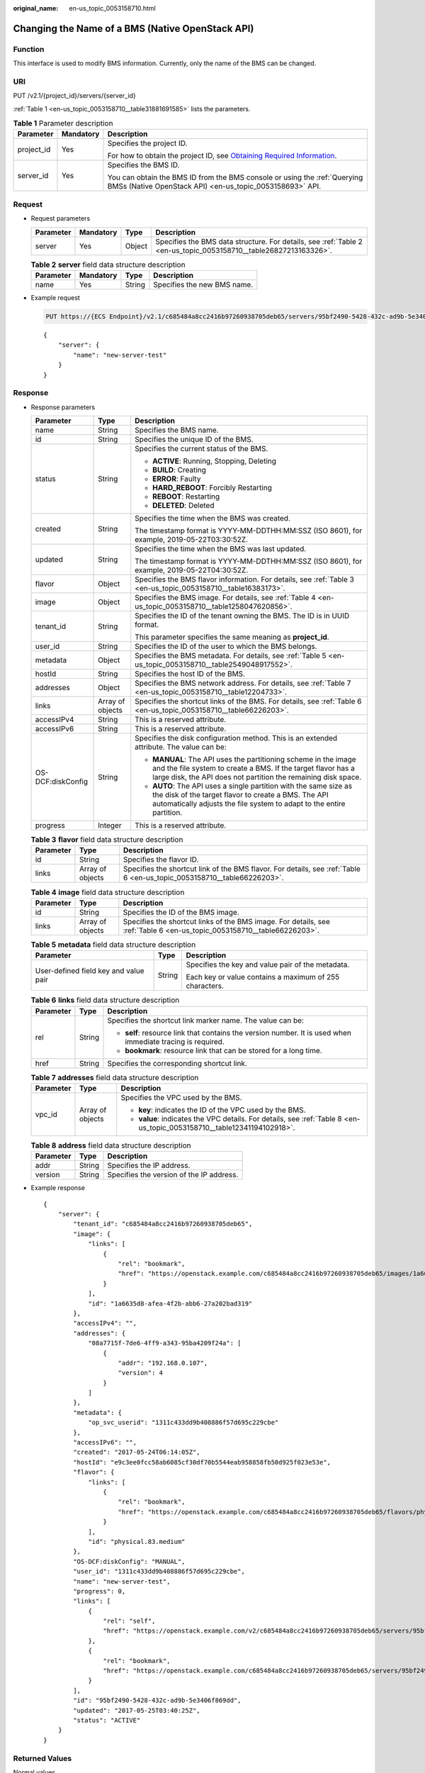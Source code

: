 :original_name: en-us_topic_0053158710.html

.. _en-us_topic_0053158710:

Changing the Name of a BMS (Native OpenStack API)
=================================================

Function
--------

This interface is used to modify BMS information. Currently, only the name of the BMS can be changed.

URI
---

PUT /v2.1/{project_id}/servers/{server_id}

:ref:`Table 1 <en-us_topic_0053158710__table31881691585>` lists the parameters.

.. _en-us_topic_0053158710__table31881691585:

.. table:: **Table 1** Parameter description

   +-----------------------+-----------------------+-------------------------------------------------------------------------------------------------------------------------------------------------------+
   | Parameter             | Mandatory             | Description                                                                                                                                           |
   +=======================+=======================+=======================================================================================================================================================+
   | project_id            | Yes                   | Specifies the project ID.                                                                                                                             |
   |                       |                       |                                                                                                                                                       |
   |                       |                       | For how to obtain the project ID, see `Obtaining Required Information <https://docs.otc.t-systems.com/en-us/api/apiug/apig-en-api-180328009.html>`__. |
   +-----------------------+-----------------------+-------------------------------------------------------------------------------------------------------------------------------------------------------+
   | server_id             | Yes                   | Specifies the BMS ID.                                                                                                                                 |
   |                       |                       |                                                                                                                                                       |
   |                       |                       | You can obtain the BMS ID from the BMS console or using the :ref:`Querying BMSs (Native OpenStack API) <en-us_topic_0053158693>` API.                 |
   +-----------------------+-----------------------+-------------------------------------------------------------------------------------------------------------------------------------------------------+

Request
-------

-  Request parameters

   +-----------+-----------+--------+------------------------------------------------------------------------------------------------------------------+
   | Parameter | Mandatory | Type   | Description                                                                                                      |
   +===========+===========+========+==================================================================================================================+
   | server    | Yes       | Object | Specifies the BMS data structure. For details, see :ref:`Table 2 <en-us_topic_0053158710__table26827213163326>`. |
   +-----------+-----------+--------+------------------------------------------------------------------------------------------------------------------+

   .. _en-us_topic_0053158710__table26827213163326:

   .. table:: **Table 2** **server** field data structure description

      ========= ========= ====== ===========================
      Parameter Mandatory Type   Description
      ========= ========= ====== ===========================
      name      Yes       String Specifies the new BMS name.
      ========= ========= ====== ===========================

-  Example request

   .. code-block:: text

      PUT https://{ECS Endpoint}/v2.1/c685484a8cc2416b97260938705deb65/servers/95bf2490-5428-432c-ad9b-5e3406f869dd

   ::

      {
          "server": {
              "name": "new-server-test"
          }
      }

Response
--------

-  Response parameters

   +-----------------------+-----------------------+---------------------------------------------------------------------------------------------------------------------------------------------------------------------------------------------------+
   | Parameter             | Type                  | Description                                                                                                                                                                                       |
   +=======================+=======================+===================================================================================================================================================================================================+
   | name                  | String                | Specifies the BMS name.                                                                                                                                                                           |
   +-----------------------+-----------------------+---------------------------------------------------------------------------------------------------------------------------------------------------------------------------------------------------+
   | id                    | String                | Specifies the unique ID of the BMS.                                                                                                                                                               |
   +-----------------------+-----------------------+---------------------------------------------------------------------------------------------------------------------------------------------------------------------------------------------------+
   | status                | String                | Specifies the current status of the BMS.                                                                                                                                                          |
   |                       |                       |                                                                                                                                                                                                   |
   |                       |                       | -  **ACTIVE**: Running, Stopping, Deleting                                                                                                                                                        |
   |                       |                       | -  **BUILD**: Creating                                                                                                                                                                            |
   |                       |                       | -  **ERROR**: Faulty                                                                                                                                                                              |
   |                       |                       | -  **HARD_REBOOT**: Forcibly Restarting                                                                                                                                                           |
   |                       |                       | -  **REBOOT**: Restarting                                                                                                                                                                         |
   |                       |                       | -  **DELETED**: Deleted                                                                                                                                                                           |
   +-----------------------+-----------------------+---------------------------------------------------------------------------------------------------------------------------------------------------------------------------------------------------+
   | created               | String                | Specifies the time when the BMS was created.                                                                                                                                                      |
   |                       |                       |                                                                                                                                                                                                   |
   |                       |                       | The timestamp format is YYYY-MM-DDTHH:MM:SSZ (ISO 8601), for example, 2019-05-22T03:30:52Z.                                                                                                       |
   +-----------------------+-----------------------+---------------------------------------------------------------------------------------------------------------------------------------------------------------------------------------------------+
   | updated               | String                | Specifies the time when the BMS was last updated.                                                                                                                                                 |
   |                       |                       |                                                                                                                                                                                                   |
   |                       |                       | The timestamp format is YYYY-MM-DDTHH:MM:SSZ (ISO 8601), for example, 2019-05-22T04:30:52Z.                                                                                                       |
   +-----------------------+-----------------------+---------------------------------------------------------------------------------------------------------------------------------------------------------------------------------------------------+
   | flavor                | Object                | Specifies the BMS flavor information. For details, see :ref:`Table 3 <en-us_topic_0053158710__table16383173>`.                                                                                    |
   +-----------------------+-----------------------+---------------------------------------------------------------------------------------------------------------------------------------------------------------------------------------------------+
   | image                 | Object                | Specifies the BMS image. For details, see :ref:`Table 4 <en-us_topic_0053158710__table1258047620856>`.                                                                                            |
   +-----------------------+-----------------------+---------------------------------------------------------------------------------------------------------------------------------------------------------------------------------------------------+
   | tenant_id             | String                | Specifies the ID of the tenant owning the BMS. The ID is in UUID format.                                                                                                                          |
   |                       |                       |                                                                                                                                                                                                   |
   |                       |                       | This parameter specifies the same meaning as **project_id**.                                                                                                                                      |
   +-----------------------+-----------------------+---------------------------------------------------------------------------------------------------------------------------------------------------------------------------------------------------+
   | user_id               | String                | Specifies the ID of the user to which the BMS belongs.                                                                                                                                            |
   +-----------------------+-----------------------+---------------------------------------------------------------------------------------------------------------------------------------------------------------------------------------------------+
   | metadata              | Object                | Specifies the BMS metadata. For details, see :ref:`Table 5 <en-us_topic_0053158710__table2549048917552>`.                                                                                         |
   +-----------------------+-----------------------+---------------------------------------------------------------------------------------------------------------------------------------------------------------------------------------------------+
   | hostId                | String                | Specifies the host ID of the BMS.                                                                                                                                                                 |
   +-----------------------+-----------------------+---------------------------------------------------------------------------------------------------------------------------------------------------------------------------------------------------+
   | addresses             | Object                | Specifies the BMS network address. For details, see :ref:`Table 7 <en-us_topic_0053158710__table12204733>`.                                                                                       |
   +-----------------------+-----------------------+---------------------------------------------------------------------------------------------------------------------------------------------------------------------------------------------------+
   | links                 | Array of objects      | Specifies the shortcut links of the BMS. For details, see :ref:`Table 6 <en-us_topic_0053158710__table66226203>`.                                                                                 |
   +-----------------------+-----------------------+---------------------------------------------------------------------------------------------------------------------------------------------------------------------------------------------------+
   | accessIPv4            | String                | This is a reserved attribute.                                                                                                                                                                     |
   +-----------------------+-----------------------+---------------------------------------------------------------------------------------------------------------------------------------------------------------------------------------------------+
   | accessIPv6            | String                | This is a reserved attribute.                                                                                                                                                                     |
   +-----------------------+-----------------------+---------------------------------------------------------------------------------------------------------------------------------------------------------------------------------------------------+
   | OS-DCF:diskConfig     | String                | Specifies the disk configuration method. This is an extended attribute. The value can be:                                                                                                         |
   |                       |                       |                                                                                                                                                                                                   |
   |                       |                       | -  **MANUAL**: The API uses the partitioning scheme in the image and the file system to create a BMS. If the target flavor has a large disk, the API does not partition the remaining disk space. |
   |                       |                       | -  **AUTO**: The API uses a single partition with the same size as the disk of the target flavor to create a BMS. The API automatically adjusts the file system to adapt to the entire partition. |
   +-----------------------+-----------------------+---------------------------------------------------------------------------------------------------------------------------------------------------------------------------------------------------+
   | progress              | Integer               | This is a reserved attribute.                                                                                                                                                                     |
   +-----------------------+-----------------------+---------------------------------------------------------------------------------------------------------------------------------------------------------------------------------------------------+

   .. _en-us_topic_0053158710__table16383173:

   .. table:: **Table 3** **flavor** field data structure description

      +-----------+------------------+-------------------------------------------------------------------------------------------------------------------------+
      | Parameter | Type             | Description                                                                                                             |
      +===========+==================+=========================================================================================================================+
      | id        | String           | Specifies the flavor ID.                                                                                                |
      +-----------+------------------+-------------------------------------------------------------------------------------------------------------------------+
      | links     | Array of objects | Specifies the shortcut link of the BMS flavor. For details, see :ref:`Table 6 <en-us_topic_0053158710__table66226203>`. |
      +-----------+------------------+-------------------------------------------------------------------------------------------------------------------------+

   .. _en-us_topic_0053158710__table1258047620856:

   .. table:: **Table 4** **image** field data structure description

      +-----------+------------------+-------------------------------------------------------------------------------------------------------------------------+
      | Parameter | Type             | Description                                                                                                             |
      +===========+==================+=========================================================================================================================+
      | id        | String           | Specifies the ID of the BMS image.                                                                                      |
      +-----------+------------------+-------------------------------------------------------------------------------------------------------------------------+
      | links     | Array of objects | Specifies the shortcut links of the BMS image. For details, see :ref:`Table 6 <en-us_topic_0053158710__table66226203>`. |
      +-----------+------------------+-------------------------------------------------------------------------------------------------------------------------+

   .. _en-us_topic_0053158710__table2549048917552:

   .. table:: **Table 5** **metadata** field data structure description

      +---------------------------------------+-----------------------+---------------------------------------------------------+
      | Parameter                             | Type                  | Description                                             |
      +=======================================+=======================+=========================================================+
      | User-defined field key and value pair | String                | Specifies the key and value pair of the metadata.       |
      |                                       |                       |                                                         |
      |                                       |                       | Each key or value contains a maximum of 255 characters. |
      +---------------------------------------+-----------------------+---------------------------------------------------------+

   .. _en-us_topic_0053158710__table66226203:

   .. table:: **Table 6** **links** field data structure description

      +-----------------------+-----------------------+-------------------------------------------------------------------------------------------------------------+
      | Parameter             | Type                  | Description                                                                                                 |
      +=======================+=======================+=============================================================================================================+
      | rel                   | String                | Specifies the shortcut link marker name. The value can be:                                                  |
      |                       |                       |                                                                                                             |
      |                       |                       | -  **self**: resource link that contains the version number. It is used when immediate tracing is required. |
      |                       |                       | -  **bookmark**: resource link that can be stored for a long time.                                          |
      +-----------------------+-----------------------+-------------------------------------------------------------------------------------------------------------+
      | href                  | String                | Specifies the corresponding shortcut link.                                                                  |
      +-----------------------+-----------------------+-------------------------------------------------------------------------------------------------------------+

   .. _en-us_topic_0053158710__table12204733:

   .. table:: **Table 7** **addresses** field data structure description

      +-----------------------+-----------------------+-------------------------------------------------------------------------------------------------------------------------+
      | Parameter             | Type                  | Description                                                                                                             |
      +=======================+=======================+=========================================================================================================================+
      | vpc_id                | Array of objects      | Specifies the VPC used by the BMS.                                                                                      |
      |                       |                       |                                                                                                                         |
      |                       |                       | -  **key**: indicates the ID of the VPC used by the BMS.                                                                |
      |                       |                       | -  **value**: indicates the VPC details. For details, see :ref:`Table 8 <en-us_topic_0053158710__table12341194102918>`. |
      +-----------------------+-----------------------+-------------------------------------------------------------------------------------------------------------------------+

   .. _en-us_topic_0053158710__table12341194102918:

   .. table:: **Table 8** **address** field data structure description

      ========= ====== ========================================
      Parameter Type   Description
      ========= ====== ========================================
      addr      String Specifies the IP address.
      version   String Specifies the version of the IP address.
      ========= ====== ========================================

-  Example response

   ::

      {
          "server": {
              "tenant_id": "c685484a8cc2416b97260938705deb65",
              "image": {
                  "links": [
                      {
                          "rel": "bookmark",
                          "href": "https://openstack.example.com/c685484a8cc2416b97260938705deb65/images/1a6635d8-afea-4f2b-abb6-27a202bad319"
                      }
                  ],
                  "id": "1a6635d8-afea-4f2b-abb6-27a202bad319"
              },
              "accessIPv4": "",
              "addresses": {
                  "08a7715f-7de6-4ff9-a343-95ba4209f24a": [
                      {
                          "addr": "192.168.0.107",
                          "version": 4
                      }
                  ]
              },
              "metadata": {
                  "op_svc_userid": "1311c433dd9b408886f57d695c229cbe"
              },
              "accessIPv6": "",
              "created": "2017-05-24T06:14:05Z",
              "hostId": "e9c3ee0fcc58ab6085cf30df70b5544eab958858fb50d925f023e53e",
              "flavor": {
                  "links": [
                      {
                          "rel": "bookmark",
                          "href": "https://openstack.example.com/c685484a8cc2416b97260938705deb65/flavors/physical.83.medium"
                      }
                  ],
                  "id": "physical.83.medium"
              },
              "OS-DCF:diskConfig": "MANUAL",
              "user_id": "1311c433dd9b408886f57d695c229cbe",
              "name": "new-server-test",
              "progress": 0,
              "links": [
                  {
                      "rel": "self",
                      "href": "https://openstack.example.com/v2/c685484a8cc2416b97260938705deb65/servers/95bf2490-5428-432c-ad9b-5e3406f869dd"
                  },
                  {
                      "rel": "bookmark",
                      "href": "https://openstack.example.com/c685484a8cc2416b97260938705deb65/servers/95bf2490-5428-432c-ad9b-5e3406f869dd"
                  }
              ],
              "id": "95bf2490-5428-432c-ad9b-5e3406f869dd",
              "updated": "2017-05-25T03:40:25Z",
              "status": "ACTIVE"
          }
      }

Returned Values
---------------

Normal values

=============== ============================================
Returned Values Description
=============== ============================================
200             The request has been successfully processed.
=============== ============================================

For details about other returned values, see :ref:`Status Codes <en-us_topic_0053158690>`.

Error Codes
-----------

See :ref:`Error Codes <en-us_topic_0107541808>`.
